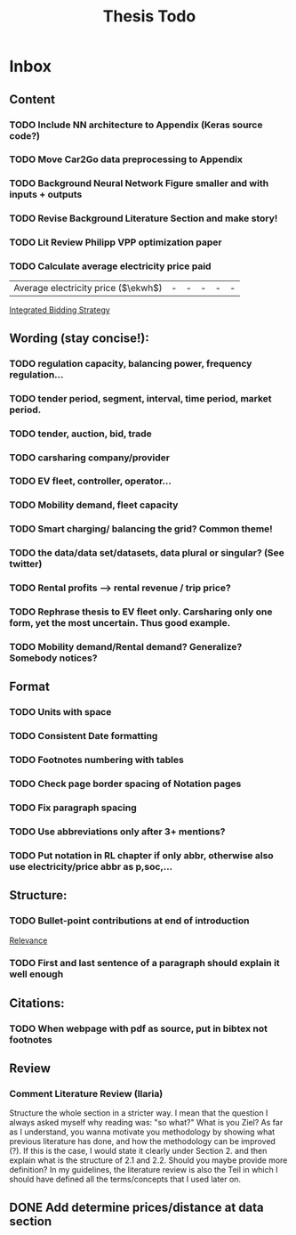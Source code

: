 #+TITLE: Thesis Todo

* Inbox
** Content
*** TODO Include NN architecture to Appendix (Keras source code?)
*** TODO Move Car2Go data preprocessing to Appendix
*** TODO Background Neural Network Figure smaller and with inputs + outputs
*** TODO Revise Background Literature Section and make story!
*** TODO Lit Review Philipp VPP optimization paper
*** TODO Calculate average electricity price paid
| Average electricity price ($\ekwh$) |                                - |                               - |                                 - |                                  - |                                      - |

[[file:~/uni/ma-thesis/thesis.org::|%20|%20\thead{Balancing\\(risk-averse)}%20|%20\thead{Intraday\\(risk-averse)}%20|%20\thead{Integrated\\(risk-averse)}%20|%20\thead{Integrated\\(risk-seeking)}%20|%20\thead{Integrated\\(full%20information)}%20|%20|-------------------------------------+----------------------------------+---------------------------------+-----------------------------------+------------------------------------+----------------------------------------|%20|-------------------------------------+----------------------------------+---------------------------------+-----------------------------------+------------------------------------+----------------------------------------|%20|%20VPP%20utilization%20(%25)%20|%2039%20|%2047%20|%2062%20|%2081%20|%2071%20|%20|%20Energy%20bought%20(MWh)%20|%20803%20|%20985%20|%201292%20|%201681%20|%201473%20|%20|%20Energy%20charged%20regularly%20(MWh)%20|%201278%20|%201096%20|%20789%20|%20400%20|%20608%20|%20|%20Lost%20rental%20profits%20(1000%20\eur)%20|%200%20|%200%20|%200%20|%2015.47%20|%200%20|%20|%20No.%20Lost%20rentals%20|%200%20|%200%20|%200%20|%201237%20|%200%20|%20|%20Imbalances%20(MWh)%20|%200%20|%200%20|%200%20|%20\textcolor{red}{1.01}%20|%200%20|%20|%20Average%20electricity%20price%20($\ekwh$)%20|%20-%20|%20-%20|%20-%20|%20-%20|%20-%20|%20|%20Gross%20profit%20increase%20(1000%20\eur)%20|%2043.62%20|%2045.08%20|%20*67.04*%20|%20*72.51*%20|%2077.36%20|%20|-------------------------------------+----------------------------------+---------------------------------+-----------------------------------+------------------------------------+----------------------------------------|%20|-------------------------------------+----------------------------------+---------------------------------+-----------------------------------+------------------------------------+----------------------------------------|][Integrated Bidding Strategy]]
** Wording (stay concise!):
*** TODO regulation capacity, balancing power, frequency regulation...
*** TODO tender period, segment, interval, time period, market period.
*** TODO tender, auction, bid, trade
*** TODO carsharing company/provider
*** TODO EV fleet, controller, operator...
*** TODO Mobility demand, fleet capacity
*** TODO Smart charging/ balancing the grid? Common theme!
*** TODO the data/data set/datasets, data plural or singular? (See twitter)
*** TODO Rental profits --> rental revenue / trip price?
*** TODO Rephrase thesis to EV fleet only. Carsharing only one form, yet the most uncertain. Thus good example.
*** TODO Mobility demand/Rental demand? Generalize? Somebody notices?
** Format
*** TODO Units with space
*** TODO Consistent Date formatting
*** TODO Footnotes numbering with tables
*** TODO Check page border spacing of Notation pages
*** TODO Fix paragraph spacing
*** TODO Use abbreviations only after 3+ mentions?
*** TODO Put notation in RL chapter if only abbr, otherwise also use electricity/price abbr as p,soc,...
** Structure:
*** TODO Bullet-point contributions at end of introduction

[[file:~/uni/ma-thesis/chapters/introduction.org::#%20TODO:%20Bullet-point%20contributions][Relevance]]
*** TODO First and last sentence of a paragraph should explain it well enough
** Citations:
*** TODO When webpage with pdf as source, put in bibtex not footnotes
** Review
*** Comment Literature Review (Ilaria)
Structure the whole section in a stricter way. I mean that the question I always
asked myself why reading was: "so what?" What is you Ziel? As far as I
understand, you wanna motivate you methodology by showing what previous
literature has done, and how the methodology can be improved (?). If this is the
case, I would state it clearly under Section 2. and then explain what is the
structure of 2.1 and 2.2.
Should you maybe provide more definition? In my guidelines, the literature
review is also the Teil in which I should have defined all the terms/concepts
that I used later on.
** DONE Add determine prices/distance at data section
